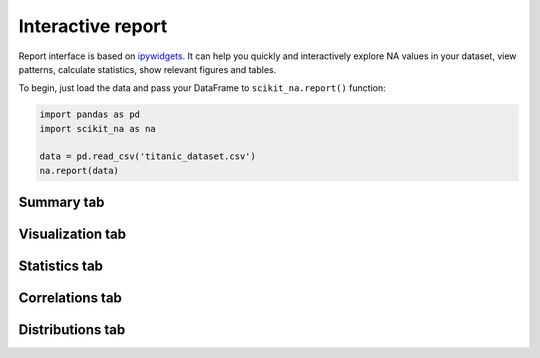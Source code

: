 Interactive report
==================

Report interface is based on `ipywidgets
<https://github.com/jupyter-widgets/ipywidgets>`_. It can help you quickly and
interactively explore NA values in your dataset, view patterns, calculate
statistics, show relevant figures and tables.

To begin, just load the data and pass your DataFrame to ``scikit_na.report()``
function:

.. code:: python

    import pandas as pd
    import scikit_na as na

    data = pd.read_csv('titanic_dataset.csv')
    na.report(data)

Summary tab
~~~~~~~~~~~

.. image:: _static/report_summary.png
    :alt: Summary tab

Visualization tab
~~~~~~~~~~~~~~~~~

.. image:: _static/report_vis.png
    :alt: Visualization tab

Statistics tab
~~~~~~~~~~~~~~

.. image:: _static/report_stats.png
    :alt: Statistics tab

Correlations tab
~~~~~~~~~~~~~~~~

.. image:: _static/report_correlations.png
    :alt: Correlations tab

Distributions tab
~~~~~~~~~~~~~~~~~

.. image:: _static/report_distributions.png
    :alt: Distributions tab

